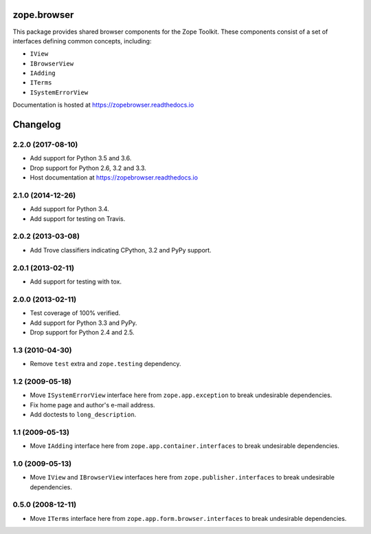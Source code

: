 ==============
 zope.browser
==============

.. image:: https://img.shields.io/pypi/v/zope.browser.svg
        :target: https://pypi.python.org/pypi/zope.browser/
        :alt: Latest release

.. image:: https://img.shields.io/pypi/pyversions/zope.browser.svg
        :target: https://pypi.org/project/zope.browser/
        :alt: Supported Python versions

.. image:: https://travis-ci.org/zopefoundation/zope.browser.png?branch=master
        :target: https://travis-ci.org/zopefoundation/zope.browser

.. image:: https://coveralls.io/repos/github/zopefoundation/zope.browser/badge.svg?branch=master
        :target: https://coveralls.io/github/zopefoundation/zope.browser?branch=master

.. image:: https://readthedocs.org/projects/zopebrowser/badge/?version=latest
        :target: https://zopebrowser.readthedocs.io/en/latest/
        :alt: Documentation Status


This package provides shared browser components for the Zope Toolkit.
These components consist of a set of interfaces defining common
concepts, including:

- ``IView``
- ``IBrowserView``
- ``IAdding``
- ``ITerms``
- ``ISystemErrorView``

Documentation is hosted at https://zopebrowser.readthedocs.io


===========
 Changelog
===========

2.2.0 (2017-08-10)
==================

- Add support for Python 3.5 and 3.6.

- Drop support for Python 2.6, 3.2 and 3.3.

- Host documentation at https://zopebrowser.readthedocs.io

2.1.0 (2014-12-26)
==================

- Add support for Python 3.4.

- Add support for testing on Travis.

2.0.2 (2013-03-08)
==================

- Add Trove classifiers indicating CPython, 3.2 and PyPy support.

2.0.1 (2013-02-11)
==================

- Add support for testing with tox.

2.0.0 (2013-02-11)
==================

- Test coverage of 100% verified.

- Add support for Python 3.3 and PyPy.

- Drop support for Python 2.4 and 2.5.

1.3 (2010-04-30)
================

- Remove ``test`` extra and ``zope.testing`` dependency.

1.2 (2009-05-18)
================

- Move ``ISystemErrorView`` interface here from
  ``zope.app.exception`` to break undesirable dependencies.

- Fix home page and author's e-mail address.

- Add doctests to ``long_description``.

1.1 (2009-05-13)
================

- Move ``IAdding`` interface here from ``zope.app.container.interfaces``
  to break undesirable dependencies.

1.0 (2009-05-13)
================

- Move ``IView`` and ``IBrowserView`` interfaces here from
  ``zope.publisher.interfaces`` to break undesirable dependencies.

0.5.0 (2008-12-11)
==================

- Move ``ITerms`` interface here from ``zope.app.form.browser.interfaces``
  to break undesirable dependencies.


